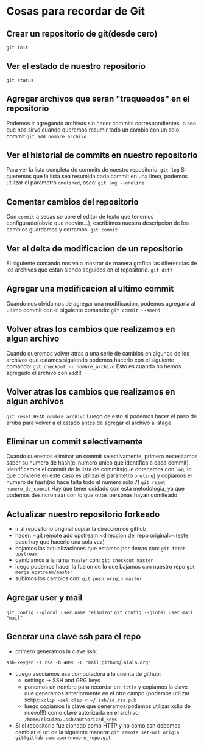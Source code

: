 * Cosas para recordar de Git

** Crear un repositorio de git(desde cero)
~git init~
** Ver el estado de nuestro repositorio
~git status~
** Agregar archivos que seran "traqueados" en el repositorio
Podemos ir agregando archivos sin hacer commits correspondientes, o sea que
nos sirve cuando queremos resumir todo un cambio con un solo commit
~git add nombre_archivo~
** Ver el historial de commits en nuestro repositorio
Para ver la lista completa de commits de nuestro repositorio:
~git log~
Si queremos que la lista sea resumida cada commit en una linea, podemos
utilizar el parametro ~onelined~, osea:
~git log --oneline~
** Comentar cambios del repositorio
Con ~commit~ a secas se abre el editor de texto que tenemos configurado(obvio
que neovim...), escribimos nuestra descripcion de los cambios guardamos y
cerramos.
~git commit~
** Ver el delta de modificacion de un repositorio
El siguiente comando nos va a mostrar de manera grafica las diferencias de
los archivos que estan siendo seguidos en el repositorio.
~git diff~
** Agregar una modificacion al ultimo commit
Cuando nos olvidamos de agregar una modificacion, podemos agregarla al ultimo
commit con el siguiente comando:
~git commit --amend~
** Volver atras los cambios que realizamos en algun archivo
Cuando queremos volver atras a una serie de cambios en algunos de los
archivos que estamos siguiendo podemos hacerlo con el siguiente comando:
~git checkout -- nombre_archivo~
Esto es cuando no hemos agregado el archivo con ~add~!!!
** Volver atras los cambios que realizamos en algun archivos
~git reset HEAD nombre_archivo~
Luego de esto si podemos hacer el paso de arriba para volver a el estado
antes de agregar el archivo al stage
** Eliminar un commit selectivamente
Cuando queremos eliminar un commit selectivamente, primero necesitamos saber
su numero de hash(el numero unico que identifica a cada commit),
identificamos el commit de la lista de commits(que obtenemos con ~log~, lo
que conviene en este caso es utilizar el parametro ~oneline~) y
copiamos el numero de hash(no hace falta todo el numero solo 7)
~git reset numero_de_commit~
Hay que tener cuidado con esta metodologia, ya que podemos desincronizar con
lo que otras personas hayan comiteado
** Actualizar nuestro repositorio forkeado
      - ir al repositorio original copiar la direccion de github
      - hacer: ~git remote add upstream <direccion del repo original>~(este
        paso hay que hacerlo una sola vez)
      - bajamos las actualizaciones que estamos por detras con:
            ~git fetch upstream~
      - cambiamos a la rama master con: ~git checkout master~
      - luego podemos hacer la fusion de lo que bajamos con nuestro repo
            ~git merge upstream/master~
      - subimos los cambios con: ~git push origin master~
** Agregar user y mail
      ~git config --global user.name "elsuizo"~
      ~git config --global user.mail "mail"~
** Generar una clave ssh para el repo
      - primero generamos la clave ssh:
      ~ssh-keygen -t rsa -b 4096 -C "mail_github@lalala.org"~
      - Luego asociamos esa computadora a la cuenta de github:
            - settings -> SSH and GPG keys
            - ponemos un nombre para recordar en: ~title~ y copiamos la clave
              que generamos anteriormente en el otro campo (podemos utilizar
              xclip):
              ~xclip -sel clip < ~/.ssh/id_rsa.pub~
            - luego copiamos la clave que generamos(podemos utilizar xclip de
              nuevo!!!) como clave autorizada en
              el archivo:
              ~/home/elsuizo/.ssh/authorized_keys~
      - Si el repositorio fue clonado como HTTP y no como ssh debemos cambiar
        el url de la siguiente manera:
        ~git remote set-url origin git@github.com:user/nombre_repo.git~
